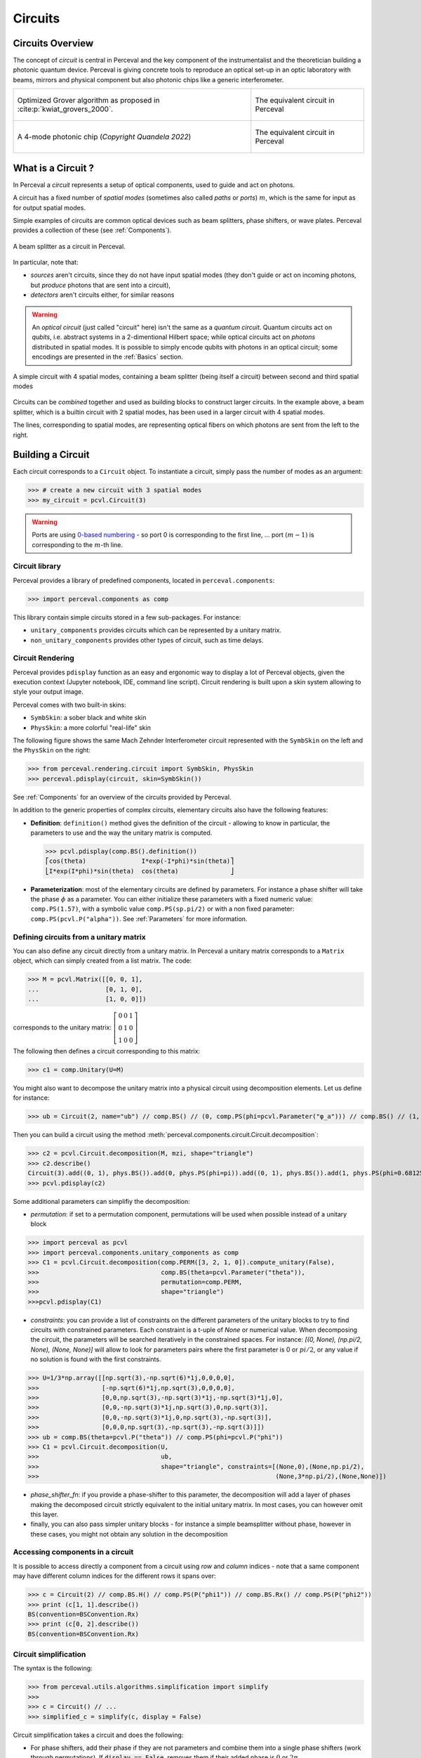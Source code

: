 Circuits
========


Circuits Overview
-----------------

The concept of *circuit* is central in Perceval and the key component of the instrumentalist and the theoretician
building a photonic quantum device. Perceval is giving concrete tools to reproduce an optical set-up in an optic
laboratory with beams, mirrors and physical component but also photonic chips like a generic interferometer.

.. list-table::
   :width: 100%

   * - .. figure:: _static/img/grover-circuit.png
         :align: center
         :width: 500

         Optimized Grover algorithm as proposed in :cite:p:`kwiat_grovers_2000`.
     - .. figure:: _static/img/grover-perceval.png
         :align: center
         :width: 500

         The equivalent circuit in Perceval

   * - .. figure:: _static/img/quandela-4-mode-chip-circuit.png
         :align: center

         A 4-mode photonic chip (*Copyright Quandela 2022*)
     - .. figure:: _static/img/quandela-4-mode-chip-circuit.png
         :align: center
         :height: 319

         The equivalent circuit in Perceval

.. kept as comment

   * - .. figure:: _static/img/grover-circuit.png
         :align: center
         :width: 500

         Optimized Grover algorithm proposed in [Kwiat2000]_.
     - **TODO**: The equivalent PHYS circuit

What is a Circuit ?
-------------------

In Perceval a *circuit* represents a setup of optical components, used
to guide and act on photons.

A circuit has a fixed number of *spatial modes* (sometimes also called
*paths* or *ports*) :math:`m`, which is the same for input as for output
spatial modes.

Simple examples of circuits are common optical devices such as beam
splitters, phase shifters, or wave plates. Perceval provides a
collection of these (see :ref:`Components`).

.. figure:: _static/library/phys/bs.png
   :scale: 50 %
   :align: center

   A beam splitter as a circuit in Perceval.

In particular, note that:

* *sources* aren't circuits, since they do not have input spatial
  modes (they don't guide or act on incoming photons, but *produce*
  photons that are sent into a circuit),
* *detectors* aren't circuits either, for similar reasons


.. warning::
   An *optical circuit* (just called
   "circuit" here) isn't the same as a *quantum circuit*. Quantum
   circuits act on *qubits*, i.e. abstract systems in a 2-dimentional
   Hilbert space; while optical circuits act on *photons*
   distributed in spatial modes. It is possible to simply encode
   qubits with photons in an optical circuit; some encodings are
   presented in the :ref:`Basics` section.

.. figure:: _static/img/basic-circuit.png
  :scale: 50 %
  :align: center

  A simple circuit with 4 spatial modes, containing a beam splitter
  (being itself a circuit) between second and third spatial modes

Circuits can be *combined* together and used as building blocks to
construct larger circuits. In the example above, a beam splitter,
which is a builtin circuit with 2 spatial modes, has been used in a
larger circuit with 4 spatial modes.

The lines, corresponding to spatial modes, are representing optical
fibers on which photons are sent from the left to the right.

.. The way these lines are used to represent
   logical modes are up to the circuit design.


Building a Circuit
------------------

Each circuit corresponds to a ``Circuit`` object.
To instantiate a circuit, simply pass the number of modes as an argument:

>>> # create a new circuit with 3 spatial modes
>>> my_circuit = pcvl.Circuit(3)



.. warning::

  Ports are using `0-based numbering <https://en.wikipedia.org/wiki/Zero-based_numbering>`_ - so port 0 is
  corresponding to the first line, ... port :math:`(m-1)` is corresponding to the :math:`m`-th line.


Circuit library
^^^^^^^^^^^^^^^

Perceval provides a library of predefined components, located in ``perceval.components``:

>>> import perceval.components as comp

This library contain simple circuits stored in a few sub-packages. For instance:

* ``unitary_components`` provides circuits which can be represented by a unitary matrix.
* ``non_unitary_components`` provides other types of circuit, such as time delays.

Circuit Rendering
^^^^^^^^^^^^^^^^^

Perceval provides ``pdisplay`` function as an easy and ergonomic way to display a lot of Perceval objects, given the
execution context (Jupyter notebook, IDE, command line script). Circuit rendering is built upon a skin system allowing
to style your output image.

Perceval comes with two built-in skins:

* ``SymbSkin``: a sober black and white skin
* ``PhysSkin``: a more colorful "real-life" skin

The following figure shows the same Mach Zehnder Interferometer circuit represented with the ``SymbSkin`` on the left
and the ``PhysSkin`` on the right:

.. figure:: _static/img/comparing-symb-and-phys.png
  :align: center
  :width: 75%

>>> from perceval.rendering.circuit import SymbSkin, PhysSkin
>>> perceval.pdisplay(circuit, skin=SymbSkin())

See :ref:`Components` for an overview of the circuits provided by
Perceval.

.. Elementary Circuits

   The simplest circuits are the predefined :ref:`Components` that are included in Perceval.

   To define a circuit, you simply need to instantiate the corresponding object:

   >>> bs = comp.BS()

.. And you can use it the same way you will use a complex circuit as described in :ref:`Complex Circuits`.

In addition to the generic properties of complex circuits, elementary
circuits also have the following
features:

* **Definition**: ``definition()`` method gives the definition of the circuit - allowing to know in particular, the parameters to use
  and the way the unitary matrix is computed.

  >>> pcvl.pdisplay(comp.BS().definition())
  ⎡cos(theta)               I*exp(-I*phi)*sin(theta)⎤
  ⎣I*exp(I*phi)*sin(theta)  cos(theta)              ⎦

* **Parameterization**: most of the elementary circuits are defined by parameters. For instance a phase shifter will take
  the phase :math:`\phi` as a parameter. You can either initialize these parameters with a fixed numeric value:
  ``comp.PS(1.57)``, with a symbolic value ``comp.PS(sp.pi/2)`` or with a non fixed parameter:
  ``comp.PS(pcvl.P("alpha"))``. See :ref:`Parameters` for more information.

Defining circuits from a unitary matrix
^^^^^^^^^^^^^^^^^^^^^^^^^^^^^^^^^^^^^^^

You can also define any circuit directly from a unitary matrix.  In
Perceval a unitary matrix corresponds to a ``Matrix`` object, which
can simply created from a list matrix. The code:

>>> M = pcvl.Matrix([[0, 0, 1],
...                  [0, 1, 0],
...                  [1, 0, 0]])


corresponds to the unitary matrix: :math:`\left[\begin{matrix}0 & 0 &
1\\0 & 1 & 0\\1 & 0 & 0\end{matrix}\right]`

The following then defines a circuit corresponding to this matrix:

>>> c1 = comp.Unitary(U=M)


You might also want to decompose the unitary matrix into a physical circuit using decomposition elements.
Let us define for instance:

>>> ub = Circuit(2, name="ub") // comp.BS() // (0, comp.PS(phi=pcvl.Parameter("φ_a"))) // comp.BS() // (1, comp.PS(phi=pcvl.Parameter("φ_b")))

Then you can build a circuit using the method :meth:`perceval.components.circuit.Circuit.decomposition`:

>>> c2 = pcvl.Circuit.decomposition(M, mzi, shape="triangle")
>>> c2.describe()
Circuit(3).add((0, 1), phys.BS()).add(0, phys.PS(phi=pi)).add((0, 1), phys.BS()).add(1, phys.PS(phi=0.681255)).add((1, 2), phys.BS()).add(1, phys.PS(phi=-pi)).add((1, 2), phys.BS()).add(2, phys.PS(phi=0.124498)).add((0, 1), phys.BS()).add(0, phys.PS(phi=pi)).add((0, 1), phys.BS()).add(1, phys.PS(phi=3.974189))
>>> pcvl.pdisplay(c2)

.. image:: _static/img/decompose-matrix.png

Some additional parameters can simplifiy the decomposition:

* `permutation`: if set to a permutation component, permutations will be used when possible instead of a unitary block

>>> import perceval as pcvl
>>> import perceval.components.unitary_components as comp
>>> C1 = pcvl.Circuit.decomposition(comp.PERM([3, 2, 1, 0]).compute_unitary(False),
>>>                                 comp.BS(theta=pcvl.Parameter("theta")),
>>>                                 permutation=comp.PERM,
>>>                                 shape="triangle")
>>>pcvl.pdisplay(C1)

.. image:: _static/img/permutations-perm.png
   :width: 8cm

* `constraints`: you can provide a list of constraints on the different parameters of the unitary blocks to try to find
  circuits with constrained parameters. Each constraint is a t-uple of `None` or numerical value. When decomposing the
  circuit, the parameters will be searched iteratively in the constrained spaces. For instance: `[(0, None), (np.pi/2, None), (None, None)]`
  will allow to look for parameters pairs where the first parameter is 0 or :math:`pi/2`, or any value if
  no solution is found with the first constraints.

>>> U=1/3*np.array([[np.sqrt(3),-np.sqrt(6)*1j,0,0,0,0],
>>>                 [-np.sqrt(6)*1j,np.sqrt(3),0,0,0,0],
>>>                 [0,0,np.sqrt(3),-np.sqrt(3)*1j,-np.sqrt(3)*1j,0],
>>>                 [0,0,-np.sqrt(3)*1j,np.sqrt(3),0,np.sqrt(3)],
>>>                 [0,0,-np.sqrt(3)*1j,0,np.sqrt(3),-np.sqrt(3)],
>>>                 [0,0,0,np.sqrt(3),-np.sqrt(3),-np.sqrt(3)]])
>>> ub = comp.BS(theta=pcvl.P("theta")) // comp.PS(phi=pcvl.P("phi"))
>>> C1 = pcvl.Circuit.decomposition(U,
>>>                                 ub,
>>>                                 shape="triangle", constraints=[(None,0),(None,np.pi/2),
>>>                                                                (None,3*np.pi/2),(None,None)])

.. image:: _static/img/cnot-decomposed.png
   :width: 8cm

* `phase_shifter_fn`: if you provide a phase-shifter to this parameter, the decomposition will add a layer of phases
  making the decomposed circuit strictly equivalent to the initial unitary matrix. In most cases, you can however omit
  this layer.

* finally, you can also pass simpler unitary blocks - for instance a simple beamsplitter without phase, however in these
  cases, you might not obtain any solution in the decomposition

Accessing components in a circuit
^^^^^^^^^^^^^^^^^^^^^^^^^^^^^^^^^

It is possible to access directly a component from a circuit using `row` and `column` indices - note that a same
component may have different column indices for the different rows it spans over:

>>> c = Circuit(2) // comp.BS.H() // comp.PS(P("phi1")) // comp.BS.Rx() // comp.PS(P("phi2"))
>>> print (c[1, 1].describe())
BS(convention=BSConvention.Rx)
>>> print (c[0, 2].describe())
BS(convention=BSConvention.Rx)

Circuit simplification
^^^^^^^^^^^^^^^^^^^^^^

The syntax is the following:

>>> from perceval.utils.algorithms.simplification import simplify
>>>
>>> c = Circuit() // ...
>>> simplified_c = simplify(c, display = False)

Circuit simplification takes a circuit and does the following:

* For phase shifters, add their phase if they are not parameters and combine them into a single phase shifters (work through permutations). If :code:`display == False`, removes them if their added phase is :math:`0` or :math:`2\pi`.
* For Permutations, if two permutations are consecutive, they are combined into a single permutation. For single permutations, fixed modes at the extremities are removed. If they are not just consecutive, try to compute a "better" permutation, then if it is better, moves the components accordingly to this new permutation. Display changes how a permutation is evaluated.


Complex Circuits
^^^^^^^^^^^^^^^^

Assembling circuits
"""""""""""""""""""

A circuit is defined by using :ref:`Circuit` object as following:

>>> c = pcvl.Circuit(m)

Where ``m`` is the number of modes of the circuit. See :ref:`Circuit` for additional parameters.

Then components of the circuit are added with the ``add`` primitive:

>>> c.add((0, 1), comp.BS())

Where:

* The first parameter is either the *port range* (here ports 0 and 1), or the upper where the component should be added.
  The previous declaration is equivalent to:

  >>> c.add(0, comp.BS())

* The second parameter is a circuit, it can be an elementary circuit as in our example, or another complex circuit.

.. tip::

  It is possible to add multiple components in a single statement allowing for simpler circuit declaration:

  >>> mzi = pcvl.Circuit(2).add(0, comp.BS()).add(0, comp.PS(pcvl.Parameter("phi1")))\
  ...                      .add(0, comp.BS()).add(0, comp.PS(pcvl.Parameter("phi2"))))

  alternatively, you can also use ``//`` notation for more compact definition, and start from unitary circuit:

  >>> mzi = comp.BS() // (0, comp.PS(pcvl.Parameter("phi1"))) // comp.BS() // (0, comp.PS(pcvl.Parameter("phi2")))

Generic Interferometer
""""""""""""""""""""""

It is also possible to define generic interferometers with the class
:meth:`perceval.components.GenericInterferometer`.

For instance the following defines a triangular interferometer on 8 modes using a beam splitter
and a phase shifter as base components:

>>> c = pcvl.GenericInterferometer(8,
...                                lambda i: comp.BS() // comp.PS(pcvl.P("φ%d" % i)),
...                                shape="triangle")
>>> pcvl.pdisplay(c)

.. figure:: _static/img/generic-interferometer.png
  :align: center
  :width: 75%

Sub-circuits
^^^^^^^^^^^^

When you assemble to build a circuit, you can naturally include a complex circuit into another one:

>>> bsps = comp.BS().add(0, comp.PS(sp.pi/2))
>>> c = pcvl.Circuit(3).add(0, bsps).add(1, bsps)
>>> pcvl.pdisplay(c)

.. image:: _static/img/wmerge.png
   :width: 300px

By default, the new circuits merge all the circuits into a single one by using ``merge=False`` parameter:

>>> c = pcvl.Circuit(3).add(0, bsps).add(1, bsps, merge=False)
>>> pcvl.pdisplay(c)

.. image:: _static/img/wnomerge.png
   :width: 300px

This can be particularly useful to get a better visual organization of large circuit.

Unitary Matrices
----------------

Except for circuits using :ref:`Time Delay`, any circuit can be converted into its unitary matrix. Depending if your
circuit is using :ref:`Parameters` or not, the unitary matrix will be symbolic or numeric.

>>> chip4mode = pcvl.Circuit(m=4, name="QChip")
>>> phis = [pcvl.Parameter("phi1"), pcvl.Parameter("phi2"),
...         pcvl.Parameter("phi3"), pcvl.Parameter("phi4")]
>>> (chip4mode
...  .add((0, 1), comp.BS()).add((2, 3), comp.BS()).add((1, 2), comp.PERM([1, 0]))
...  .add(0, comp.PS(phis[0])).add(2, comp.PS(phis[2])).add((0, 1), comp.BS())
...  .add((2, 3), comp.BS()).add(0, comp.PS(phis[1])).add(2, comp.PS(phis[3]))
...  .add((0, 1), comp.BS()).add((2, 3), comp.BS()))
>>> pcvl.pdisplay(chip4mode.U)

:math:`\left[\begin{matrix}\frac{\sqrt{2} \left(- e^{i \phi_{1}} + e^{i \left(\phi_{1} + \phi_{2}\right)}\right)}{4} & \frac{\sqrt{2} i \left(- e^{i \phi_{1}} + e^{i \left(\phi_{1} + \phi_{2}\right)}\right)}{4} & \frac{\sqrt{2} i \left(e^{i \phi_{2}} + 1\right)}{4} & - \frac{\sqrt{2} \left(e^{i \phi_{2}} + 1\right)}{4}\\\frac{\sqrt{2} i \left(e^{i \phi_{1}} + e^{i \left(\phi_{1} + \phi_{2}\right)}\right)}{4} & - \frac{\sqrt{2} \left(e^{i \phi_{1}} + e^{i \left(\phi_{1} + \phi_{2}\right)}\right)}{4} & \frac{\sqrt{2} \left(1 - e^{i \phi_{2}}\right)}{4} & \frac{\sqrt{2} i \left(1 - e^{i \phi_{2}}\right)}{4}\\\frac{\sqrt{2} i \left(- e^{i \phi_{3}} + e^{i \left(\phi_{3} + \phi_{4}\right)}\right)}{4} & \frac{\sqrt{2} \left(- e^{i \phi_{3}} + e^{i \left(\phi_{3} + \phi_{4}\right)}\right)}{4} & - \frac{\sqrt{2} \left(e^{i \phi_{4}} + 1\right)}{4} & \frac{\sqrt{2} i \left(e^{i \phi_{4}} + 1\right)}{4}\\- \frac{\sqrt{2} \left(e^{i \phi_{3}} + e^{i \left(\phi_{3} + \phi_{4}\right)}\right)}{4} & \frac{\sqrt{2} i \left(e^{i \phi_{3}} + e^{i \left(\phi_{3} + \phi_{4}\right)}\right)}{4} & \frac{\sqrt{2} i \left(1 - e^{i \phi_{4}}\right)}{4} & \frac{\sqrt{2} \left(1 - e^{i \phi_{4}}\right)}{4}\end{matrix}\right]`

See :meth:`perceval.components.circuit.Circuit.compute_unitary` for more information.

Circuit Rewriting
-----------------

To enable circuit rewriting operations introduced in :cite:p:`clement2022lov`, the following methods are available for
matching a specific pattern in a circuit, and to replace the corresponding sub-circuit by an equivalent circuit.

The complete sequence is the following:

>>> while True:
...    # identify one instance of the parameterized "pattern" within a circuit
...    matched = circuit.match(pattern, browse=True)
...    # check if an occurence was found
...    if matched is None:
...       break
...    # transform the list of matched components into a sub-circuit
...    idx = a.isolate(list(matched.pos_map.keys()))
...    # check if an equivalent "rewrite" circuit can be found
...    res = optimize(rewrite, v, frobenius, sign=-1)
...    # check if we can rewrite this pattern closely enough to original circuit, here with frobenius distance
...    if res.fun > 1e-6:
...        break
...    # replace the subcircuit by a copy of the pattern
...    a.replace(idx, rewrite.copy(), merge=True)
...    # reset all parameters of pattern and rewrite circuit that have been instantiated by
...    # the matching/optimize process
...    pattern.reset_parameters()
...    rewrite.reset_parameters()

See *Reference to Notebook* for a complete functional example.
